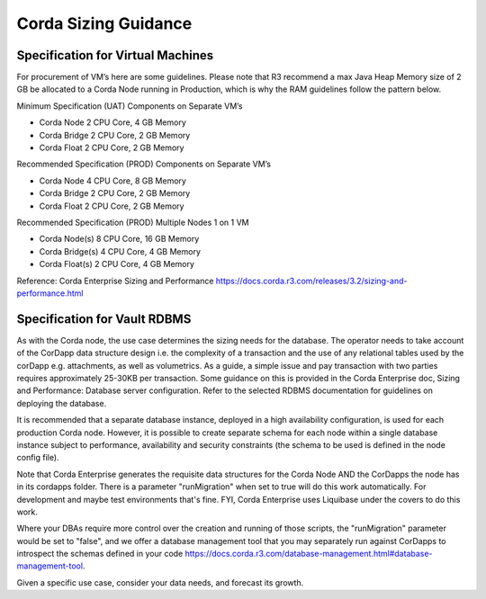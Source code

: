 Corda Sizing Guidance
=====================


Specification for Virtual Machines
^^^^^^^^^^^^^^^^^^^^^^^^^^^^^^^^^^

For procurement of VM’s here are some guidelines. Please note that R3 recommend a max Java Heap Memory size of 2 GB be allocated to a Corda Node running in Production, which is why the RAM guidelines follow the pattern below.

Minimum Specification (UAT) Components on Separate VM’s

- Corda Node 2 CPU Core, 4 GB Memory
- Corda Bridge 2 CPU Core, 2 GB Memory
- Corda Float 2 CPU Core, 2 GB Memory

Recommended Specification (PROD) Components on Separate VM’s

- Corda Node 4 CPU Core, 8 GB Memory
- Corda Bridge 2 CPU Core, 2 GB Memory
- Corda Float 2 CPU Core, 2 GB Memory

Recommended Specification (PROD) Multiple Nodes 1 on 1 VM

- Corda Node(s) 8 CPU Core, 16 GB Memory
- Corda Bridge(s) 4 CPU Core, 4 GB Memory
- Corda Float(s) 2 CPU Core, 4 GB Memory

Reference: Corda Enterprise Sizing and Performance https://docs.corda.r3.com/releases/3.2/sizing-and-performance.html

Specification for Vault RDBMS
^^^^^^^^^^^^^^^^^^^^^^^^^^^^^

As with the Corda node, the use case determines the sizing needs for the database. The operator needs to take account of the CorDapp data structure design i.e. the complexity of a transaction and the use of any relational tables used by the corDapp e.g. attachments, as well as volumetrics. As a guide, a simple issue and pay transaction with two parties requires approximately 25-30KB per transaction. Some guidance on this is provided in the Corda Enterprise doc, Sizing and Performance: Database server configuration. Refer to the selected ­RDBMS documentation for guidelines on deploying the database.

It is recommended that a separate database instance, deployed in a high availability configuration, is used for each production Corda node. However, it is possible to create separate schema for each node within a single database instance subject to performance, availability and security constraints (the schema to be used is defined in the node config file).

Note that Corda Enterprise generates the requisite data structures for the Corda Node AND the CorDapps the node has in its cordapps folder. There is a parameter "runMigration" when set to true will do this work automatically. For development and maybe test environments that's fine. FYI, Corda Enterprise uses Liquibase under the covers to do this work.

Where your DBAs require more control over the creation and running of those scripts, the "runMigration" parameter would be set to "false", and we offer a database management tool that you may separately run against CorDapps to introspect the schemas defined in your code https://docs.corda.r3.com/database-management.html#database-management-tool. 

Given a specific use case, consider your data needs, and forecast its growth.



